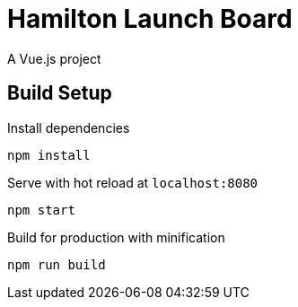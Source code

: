 = Hamilton Launch Board

A Vue.js project

== Build Setup

Install dependencies

	npm install

Serve with hot reload at `localhost:8080`

	npm start

Build for production with minification

	npm run build

